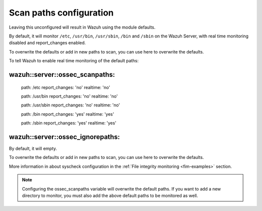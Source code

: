 .. Copyright (C) 2019 Wazuh, Inc.

.. _reference_ossec_scanpaths:

Scan paths configuration
=============================

Leaving this unconfigured will result in Wazuh using the module defaults.

By default, it will monitor ``/etc``, ``/usr/bin``, ``/usr/sbin``, ``/bin`` and ``/sbin`` on the Wazuh Server, with real time monitoring disabled and report_changes enabled.

To overwrite the defaults or add in new paths to scan, you can use here to overwrite the defaults.

To tell Wazuh to enable real time monitoring of the default paths:

wazuh::server::ossec_scanpaths:
-------------------------------

  path: /etc report_changes: 'no' realtime: 'no'

  path: /usr/bin report_changes: 'no' realtime: 'no'

  path: /usr/sbin report_changes: 'no' realtime: 'no'

  path: /bin report_changes: 'yes' realtime: 'yes'

  path: /sbin report_changes: 'yes' realtime: 'yes'

wazuh::server::ossec_ignorepaths:
----------------------------------

By default, it will empty.

To overwrite the defaults or add in new paths to scan, you can use here to overwrite the defaults.


More information in about syscheck configuration in the :ref:`File integrity monitoring <fim-examples>` section.

.. note::
  Configuring the ossec_scanpaths variable will overwrite the default paths. If you want to add a new directory to monitor, you must also add the above default paths to be monitored as well.
